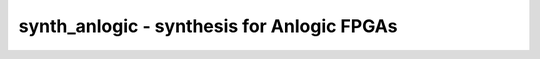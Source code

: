 ===========================================
synth_anlogic - synthesis for Anlogic FPGAs
===========================================

.. only:: html

    :code:`yosys> help synth_anlogic`
    ----------------------------------------------------------------------------


    :code:`synth_anlogic [options]` ::

        This command runs synthesis for Anlogic FPGAs.


    :code:`-top <module>` ::

            use the specified module as top module


    :code:`-edif <file>` ::

            write the design to the specified EDIF file. writing of an output file
            is omitted if this parameter is not specified.


    :code:`-json <file>` ::

            write the design to the specified JSON file. writing of an output file
            is omitted if this parameter is not specified.


    :code:`-run <from_label>:<to_label>` ::

            only run the commands between the labels (see below). an empty
            from label is synonymous to 'begin', and empty to label is
            synonymous to the end of the command list.


    :code:`-noflatten` ::

            do not flatten design before synthesis


    :code:`-retime` ::

            run 'abc' with '-dff -D 1' options


    :code:`-nolutram` ::

            do not use EG_LOGIC_DRAM16X4 cells in output netlist


    :code:`-nobram` ::

            do not use EG_PHY_BRAM or EG_PHY_BRAM32K cells in output netlist



    ::

        The following commands are executed by this synthesis command:

            begin:
                read_verilog -lib +/anlogic/cells_sim.v +/anlogic/eagle_bb.v
                hierarchy -check -top <top>

            flatten:    (unless -noflatten)
                proc
                flatten
                tribuf -logic
                deminout

            coarse:
                synth -run coarse

            map_ram:
                memory_libmap -lib +/anlogic/lutrams.txt -lib +/anlogic/brams.txt [-no-auto-block] [-no-auto-distributed]    (-no-auto-block if -nobram, -no-auto-distributed if -nolutram)
                techmap -map +/anlogic/lutrams_map.v -map +/anlogic/brams_map.v

            map_ffram:
                opt -fast -mux_undef -undriven -fine
                memory_map
                opt -undriven -fine

            map_gates:
                techmap -map +/techmap.v -map +/anlogic/arith_map.v
                opt -fast
                abc -dff -D 1    (only if -retime)

            map_ffs:
                dfflegalize -cell $_DFFE_P??P_ r -cell $_SDFFE_P??P_ r -cell $_DLATCH_N??_ r
                techmap -D NO_LUT -map +/anlogic/cells_map.v
                opt_expr -mux_undef
                simplemap

            map_luts:
                abc -lut 4:6
                clean

            map_cells:
                techmap -map +/anlogic/cells_map.v
                clean

            map_anlogic:
                anlogic_fixcarry
                anlogic_eqn

            check:
                hierarchy -check
                stat
                check -noinit
                blackbox =A:whitebox

            edif:
                write_edif <file-name>

            json:
                write_json <file-name>

.. only:: latex

    ::

        
            synth_anlogic [options]
        
        This command runs synthesis for Anlogic FPGAs.
        
            -top <module>
                use the specified module as top module
        
            -edif <file>
                write the design to the specified EDIF file. writing of an output file
                is omitted if this parameter is not specified.
        
            -json <file>
                write the design to the specified JSON file. writing of an output file
                is omitted if this parameter is not specified.
        
            -run <from_label>:<to_label>
                only run the commands between the labels (see below). an empty
                from label is synonymous to 'begin', and empty to label is
                synonymous to the end of the command list.
        
            -noflatten
                do not flatten design before synthesis
        
            -retime
                run 'abc' with '-dff -D 1' options
        
            -nolutram
                do not use EG_LOGIC_DRAM16X4 cells in output netlist
        
            -nobram
                do not use EG_PHY_BRAM or EG_PHY_BRAM32K cells in output netlist
        
        
        The following commands are executed by this synthesis command:
        
            begin:
                read_verilog -lib +/anlogic/cells_sim.v +/anlogic/eagle_bb.v
                hierarchy -check -top <top>
        
            flatten:    (unless -noflatten)
                proc
                flatten
                tribuf -logic
                deminout
        
            coarse:
                synth -run coarse
        
            map_ram:
                memory_libmap -lib +/anlogic/lutrams.txt -lib +/anlogic/brams.txt [-no-auto-block] [-no-auto-distributed]    (-no-auto-block if -nobram, -no-auto-distributed if -nolutram)
                techmap -map +/anlogic/lutrams_map.v -map +/anlogic/brams_map.v
        
            map_ffram:
                opt -fast -mux_undef -undriven -fine
                memory_map
                opt -undriven -fine
        
            map_gates:
                techmap -map +/techmap.v -map +/anlogic/arith_map.v
                opt -fast
                abc -dff -D 1    (only if -retime)
        
            map_ffs:
                dfflegalize -cell $_DFFE_P??P_ r -cell $_SDFFE_P??P_ r -cell $_DLATCH_N??_ r
                techmap -D NO_LUT -map +/anlogic/cells_map.v
                opt_expr -mux_undef
                simplemap
        
            map_luts:
                abc -lut 4:6
                clean
        
            map_cells:
                techmap -map +/anlogic/cells_map.v
                clean
        
            map_anlogic:
                anlogic_fixcarry
                anlogic_eqn
        
            check:
                hierarchy -check
                stat
                check -noinit
                blackbox =A:whitebox
        
            edif:
                write_edif <file-name>
        
            json:
                write_json <file-name>
        
